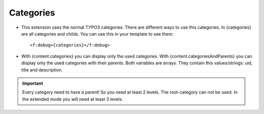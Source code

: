 ﻿

.. ==================================================
.. FOR YOUR INFORMATION
.. --------------------------------------------------
.. -*- coding: utf-8 -*- with BOM.

.. ==================================================
.. DEFINE SOME TEXTROLES
.. --------------------------------------------------
.. role::   underline
.. role::   typoscript(code)
.. role::   ts(typoscript)
   :class:  typoscript
.. role::   php(code)


Categories
^^^^^^^^^^

- This extension uses the normal TYPO3 categories. There are different ways to use this categories.
  In {categories} are all categories and childs. You can use this in your template to see them::
  
  <f:debug>{categories}</f:debug>

- With {content.categories} you can display only the used categories.
  With {content.categoriesAndParents} you can display only the used categories with their parents.
  Both variables are arrays. They contain this values/strings: uid, title and description.


.. important::

   Every category need to have a parent! So you need at least 2 levels. The root-category can not be used.
   In the extended mode you will need at least 3 levels.
